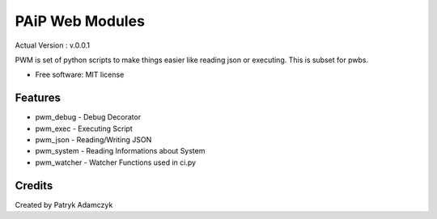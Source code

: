 ==================
PAiP Web Modules
==================
Actual Version : v.0.0.1

PWM is set of python scripts to make things easier like reading json or executing.
This is subset for pwbs.

* Free software: MIT license


Features
--------

* pwm_debug - Debug Decorator
* pwm_exec - Executing Script
* pwm_json - Reading/Writing JSON
* pwm_system - Reading Informations about System
* pwm_watcher - Watcher Functions used in ci.py

Credits
---------

Created by Patryk Adamczyk
